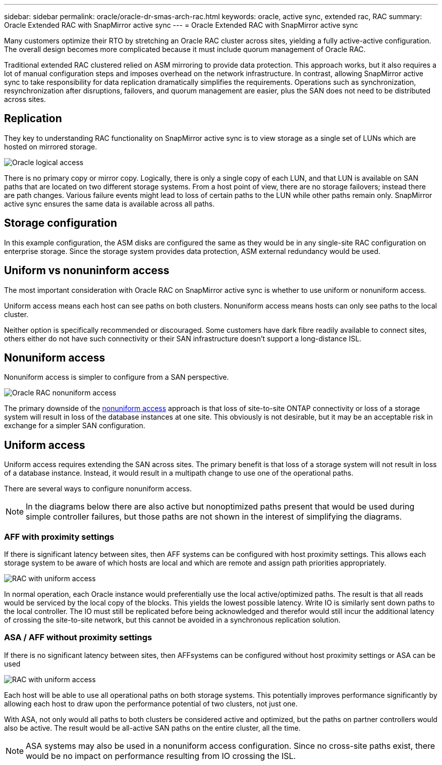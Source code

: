 ---
sidebar: sidebar
permalink: oracle/oracle-dr-smas-arch-rac.html
keywords: oracle, active sync, extended rac, RAC
summary: Oracle Extended RAC with SnapMirror active sync
---
= Oracle Extended RAC with SnapMirror active sync

:hardbreaks:
:nofooter:
:icons: font
:linkattrs:
:imagesdir: ../media/

[.lead]
Many customers optimize their RTO by stretching an Oracle RAC cluster across sites, yielding a fully active-active configuration. The overall design becomes more complicated because it must include quorum management of Oracle RAC. 

Traditional extended RAC clustered relied on ASM mirroring to provide data protection. This approach works, but it also requires a lot of manual configuration steps and imposes overhead on the network infrastructure. In contrast, allowing SnapMirror active sync to take responsibility for data replication dramatically simplifies the requirements. Operations such as synchronization, resynchronization after disruptions, failovers, and quorum management are easier, plus the SAN does not need to be distributed across sites.

== Replication

They key to understanding RAC functionality on SnapMirror active sync is to view storage as a single set of LUNs which are hosted on mirrored storage. 

image:smas-oracle-logical.png[Oracle logical access]

There is no primary copy or mirror copy. Logically, there is only a single copy of each LUN, and that LUN is available on SAN paths that are located on two different storage systems. From a host point of view, there are no storage failovers; instead there are path changes. Various failure events might lead to loss of certain paths to the LUN while other paths remain only. SnapMirror active sync ensures the same data is available across all paths.

== Storage configuration

In this example configuration, the ASM disks are configured the same as they would be in any single-site RAC configuration on enterprise storage. Since the storage system provides data protection, ASM external redundancy would be used.

== Uniform vs nonuninform access

The most important consideration with Oracle RAC on SnapMirror active sync is whether to use uniform or nonuniform access.

Uniform access means each host can see paths on both clusters. Nonuniform access means hosts can only see paths to the local cluster. 

Neither option is specifically recommended or discouraged. Some customers have dark fibre readily available to connect sites, others either do not have such connectivity or their SAN infrastructure doesn't support a long-distance ISL. 

== Nonuniform access

Nonuniform access is simpler to configure from a SAN perspective. 

image:smas-oracle-rac-nonuniform.png[Oracle RAC nonuniform access]

The primary downside of the link:oracle-dr-smas-nonuniform.html[nonuniform access] approach is that loss of site-to-site ONTAP connectivity or loss of a storage system will result in loss of the database instances at one site. This obviously is not desirable, but it may be an acceptable risk in exchange for a simpler SAN configuration.

== Uniform access

Uniform access requires extending the SAN across sites. The primary benefit is that loss of a storage system will not result in loss of a database instance. Instead, it would result in a multipath change to use one of the operational paths.

There are several ways to configure nonuniform access.

[NOTE]
In the diagrams below there are also active but nonoptimized paths present that would be used during simple controller failures, but those paths are not shown in the interest of simplifying the diagrams.

=== AFF with proximity settings

If there is significant latency between sites, then AFF systems can be configured with host proximity settings. This allows each storage system to be aware of which hosts are local and which are remote and assign path priorities appropriately.

image:smas-oracle-rac-uniform-prox.png[RAC with uniform access]

In normal operation, each Oracle instance would preferentially use the local active/optimized paths. The result is that all reads would be serviced by the local copy of the blocks. This yields the lowest possible latency. Write IO is similarly sent down paths to the local controller. The IO must still be replicated before being acknowledged and therefor would still incur the additional latency of crossing the site-to-site network, but this cannot be avoided in a synchronous replication solution. 

=== ASA / AFF without proximity settings

If there is no significant latency between sites, then AFFsystems can be configured without host proximity settings or ASA can be used

image:smas-oracle-rac-uniform.png[RAC with uniform access]

Each host will be able to use all operational paths on both storage systems. This potentially improves performance significantly by allowing each host to draw upon the performance potential of two clusters, not just one.

With ASA, not only would all paths to both clusters be considered active and optimized, but the paths on partner controllers would also be active. The result would be all-active SAN paths on the entire cluster, all the time. 

[NOTE]
ASA systems may also be used in a nonuniform access configuration. Since no cross-site paths exist, there would be no impact on performance resulting from IO crossing the ISL. 




